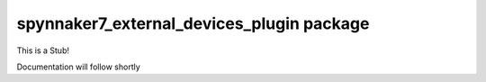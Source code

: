 spynnaker7_external_devices_plugin package
=========================================

This is a Stub!

Documentation will follow shortly